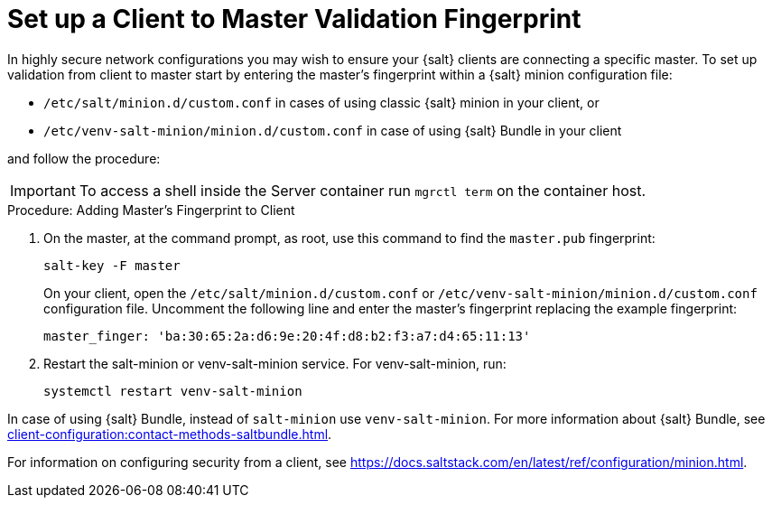 [[security-master-fingerprint]]
= Set up a Client to Master Validation Fingerprint


In highly secure network configurations you may wish to ensure your {salt} clients are connecting a specific master.
To set up validation from client to master start by entering the master's fingerprint within a {salt} minion configuration file:

* [path]``/etc/salt/minion.d/custom.conf`` in cases of using classic {salt} minion in your client, or
* [path]``/etc/venv-salt-minion/minion.d/custom.conf`` in case of using {salt} Bundle in your client

and follow the procedure:

[IMPORTANT]
====
To access a shell inside the Server container run [literal]``mgrctl term`` on the container host.
====

.Procedure: Adding Master's Fingerprint to Client
. On the master, at the command prompt, as root, use this command to find the ``master.pub`` fingerprint:
+

----
salt-key -F master
----
+

On your client, open the [path]``/etc/salt/minion.d/custom.conf`` or [path]``/etc/venv-salt-minion/minion.d/custom.conf`` configuration file.
Uncomment the following line and enter the master's fingerprint replacing the example fingerprint:
+

----
master_finger: 'ba:30:65:2a:d6:9e:20:4f:d8:b2:f3:a7:d4:65:11:13'
----

. Restart the salt-minion or venv-salt-minion service.
  For venv-salt-minion, run:
+

----
systemctl restart venv-salt-minion
----

In case of using {salt} Bundle, instead of [literal]``salt-minion`` use [literal]``venv-salt-minion``.
For more information about {salt} Bundle, see xref:client-configuration:contact-methods-saltbundle.adoc[].

For information on configuring security from a client, see https://docs.saltstack.com/en/latest/ref/configuration/minion.html.
